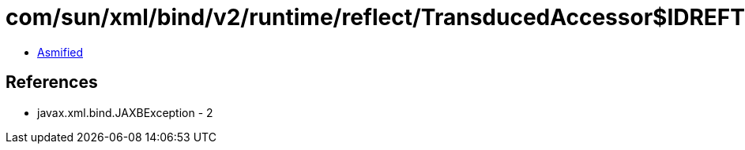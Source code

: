 = com/sun/xml/bind/v2/runtime/reflect/TransducedAccessor$IDREFTransducedAccessorImpl.class

 - link:TransducedAccessor$IDREFTransducedAccessorImpl-asmified.java[Asmified]

== References

 - javax.xml.bind.JAXBException - 2
